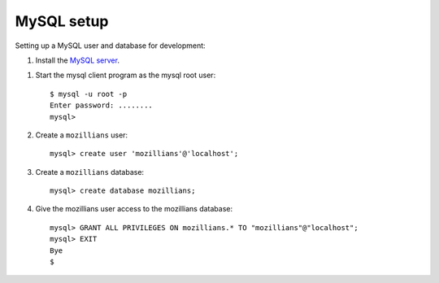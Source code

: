 .. mysql:

===========
MySQL setup
===========

Setting up a MySQL user and database for development:

#. Install the `MySQL server`_.

.. _MySQL server: http://dev.mysql.com/downloads/mysql/

#. Start the mysql client program as the mysql root user::

    $ mysql -u root -p
    Enter password: ........
    mysql>

#. Create a ``mozillians`` user::

    mysql> create user 'mozillians'@'localhost';

#. Create a ``mozillians`` database::

    mysql> create database mozillians;

#. Give the mozillians user access to the mozillians database::

    mysql> GRANT ALL PRIVILEGES ON mozillians.* TO "mozillians"@"localhost";
    mysql> EXIT
    Bye
    $
